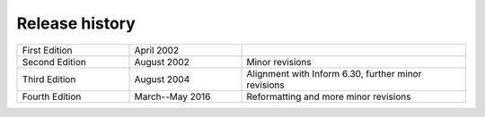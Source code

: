 
Release history
===============

.. list-table::
   :widths: 1 1 2

   * - First Edition
     - April 2002
     - 

   * - Second Edition
     - August 2002
     - Minor revisions

   * - Third Edition
     - August 2004
     - Alignment with Inform 6.30, further minor revisions

   * - Fourth Edition
     - March--May 2016
     - Reformatting and more minor revisions
